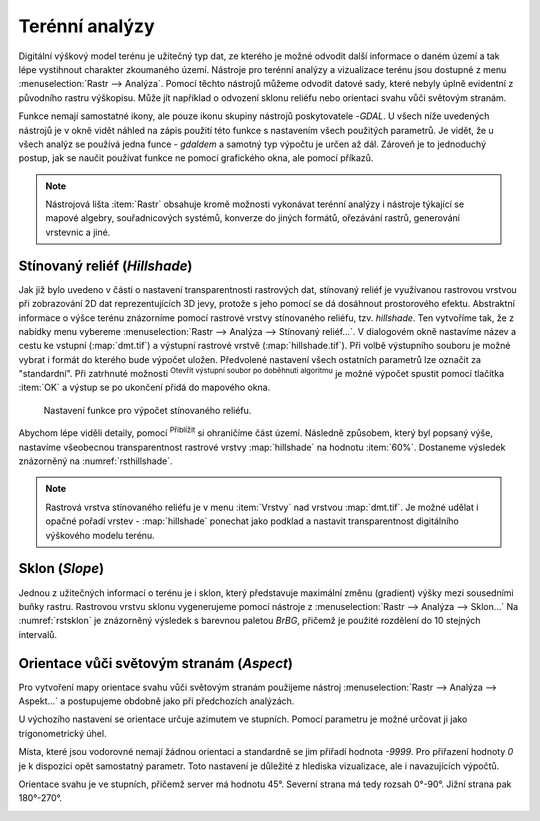 .. |mActionZoomIn| image:: ../images/icon/mActionZoomIn.png
   :width: 1.5em
.. |checkbox| image:: ../images/icon/checkbox.png
   :width: 1.5em
.. |gdal| image:: ../images/icon/gdal_function.png
   :width: 1.5em

Terénní analýzy
---------------

Digitální výškový model terénu je užitečný typ dat, ze kterého je
možné odvodit další informace o daném území a tak lépe vystihnout
charakter zkoumaného území.  Nástroje pro terénní analýzy a
vizualizace terénu jsou dostupné z menu :menuselection:`Rastr -->
Analýza`. Pomocí těchto nástrojů můžeme odvodit datové sady, které nebyly
úplně evidentní z původního rastru výškopisu. Může jít například o
odvození sklonu reliéfu nebo orientaci svahu vůči světovým stranám.

Funkce nemají samostatné ikony, ale pouze ikonu skupiny nástrojů poskytovatele 
|gdal|-`GDAL`. U všech níže uvedených nástrojů je v okně vidět náhled na zápis
použití této funkce s nastavením všech  použitých parametrů. Je vidět, že u
všech analýz se používá jedna funce - `gdaldem` a samotný typ výpočtu je určen
až dál. Zároveň je to jednoduchý postup, jak se naučit používat funkce ne
pomocí grafického okna, ale pomocí příkazů.


.. note:: 

   Nástrojová lišta :item:`Rastr` obsahuje kromě možnosti vykonávat terénní
   analýzy i nástroje týkající se mapové algebry, souřadnicových systémů,
   konverze do jiných formátů, ořezávání rastrů, generování vrstevnic a jiné.

Stínovaný reliéf (*Hillshade*)
^^^^^^^^^^^^^^^^^^^^^^^^^^^^^^

Jak již bylo uvedeno v části o nastavení transparentnosti rastrových
dat, stínovaný reliéf je využívanou rastrovou vrstvou při zobrazování
2D dat reprezentujících 3D jevy, protože s jeho pomocí se dá dosáhnout
prostorového efektu. Abstraktní informace o výšce terénu znázorníme
pomocí rastrové vrstvy stínovaného reliéfu, tzv. *hillshade*. Ten
vytvoříme tak, že z nabídky menu vybereme :menuselection:`Rastr -->
Analýza --> Stínovaný reliéf...`. V dialogovém okně nastavíme název a
cestu ke vstupní (:map:`dmt.tif`) a výstupní rastrové vrstvě
(:map:`hillshade.tif`).  Při volbě výstupního souboru je možné vybrat
i formát do kterého bude výpočet uložen.  Předvolené nastavení všech
ostatních parametrů lze označit za \"standardní\".  Při zatrhnuté
možnosti |checkbox| :sup:`Otevřít výstupní soubor po doběhnutí
algoritmu` je možné výpočet spustit pomocí tlačítka :item:`OK` a
výstup se po ukončení přidá do mapového okna.

.. figure:: images/hillshade.png
   :class: small
   
   Nastavení funkce pro výpočet stínovaného reliéfu.

.. noteadvanced:: 

   V rámci možností režimu vytváření stínovaného reliéfu je možné nastavit
   hodnotu svislého převýšení, poměr svislých a vodorovných jednotek, azimut či
   nadmořskou výšku světla.

    .. figure:: images/hillshade_parameters.png
       :class: small
      
       Určení azimutu a nadmořské výšky světla pro výpočet.
   
   Pokud chceme zvýraznit výškové poměry částí terénu, tak použijeme nastavení 
   Z faktor a nastavíme toto číslo na hodnotu vyšší než 1. (Hodnota 2 například
   způsobí že pokud byl výškový rozdíl při hodnotě 1 40 výškových metrů, tak 
   bude tento rozdíl působit jako 80 výškových metrů.)
   
   Dalším parametrem je přeputí způsobu výpočtu z výchozíno Hornova na tzv.
   Zevenbergen-Thorne výpočet (vhodnější pro jemný terén).  
   
   Do výpočtu terénu lze také zapnout výpočet hran.

Abychom lépe viděli detaily, pomocí |mActionZoomIn| :sup:`Přiblížit`
si ohraničíme část území. Následně způsobem, který byl popsaný výše,
nastavíme všeobecnou transparentnost rastrové vrstvy :map:`hillshade`
na hodnotu :item:`60%`. Dostaneme výsledek znázorněný na
:numref:`rsthillshade`.

.. _rsthillshade:

.. figure:: images/rst_hillshade.png
   :class: middle
   :scale-latex: 55
   
   Vytvoření prostorového efektu dat díky stínovanému reliéfu.

.. note::

   Rastrová vrstva stínovaného reliéfu je v menu :item:`Vrstvy` nad vrstvou
   :map:`dmt.tif`. Je možné udělat i opačné pořadí vrstev - :map:`hillshade`
   ponechat jako podklad a nastavit transparentnost digitálního výškového modelu
   terénu. 

Sklon (*Slope*)
^^^^^^^^^^^^^^^

Jednou z užitečných informací o terénu je i sklon, který představuje maximální
změnu (gradient) výšky mezi sousedními buňky rastru. Rastrovou vrstvu sklonu
vygenerujeme pomocí nástroje z :menuselection:`Rastr --> Analýza --> Sklon...`
Na :numref:`rstsklon` je znázorněný výsledek s barevnou paletou *BrBG*, přičemž je
použité  rozdělení do 10 stejných intervalů.

.. _rstsklon:

.. figure:: images/rst_sklon.png
   :class: middle
   :scale-latex: 55
              
   Rastrová vrstva sklonu reliéfu.
   
.. noteadvanced:: 
   
   Jako pokročilé nastavení je možné dělat výpočet v procentech místo výchozích
   stupňů. Pokud bychom měli jenom rastr se sklony a potřebovali bychom převést
   hodnoty na procenta, tak bychom mohli použít rastrový kalkulátor.

Orientace vůči světovým stranám (*Aspect*)
^^^^^^^^^^^^^^^^^^^^^^^^^^^^^^^^^^^^^^^^^^

Pro vytvoření mapy orientace svahu vůči světovým stranám použijeme
nástroj :menuselection:`Rastr --> Analýza --> Aspekt...` a postupujeme
obdobně jako při předchozích analýzách.

U výchozího nastavení se orientace určuje azimutem ve stupních. Pomocí parametru
je možné určovat ji jako trigonometrický úhel. 

Místa, které jsou vodorovné nemají žádnou orientaci a standardně se jim přiřadí
hodnota `-9999`. Pro přiřazení hodnoty `0` je k dispozici opět samostatný
parametr. Toto nastavení je důležité z  hlediska vizualizace, ale i navazujících
výpočtů.

Orientace svahu je ve stupních, přičemž server má hodnotu 45°.
Severní strana má tedy rozsah 0°-90°. Jižní strana pak 180°-270°.

.. _rstaspekt:

.. figure:: images/aspekt.png
   :class: middle
   :scale-latex: 55
              
   Rastrová vrstva orientace svahu.

